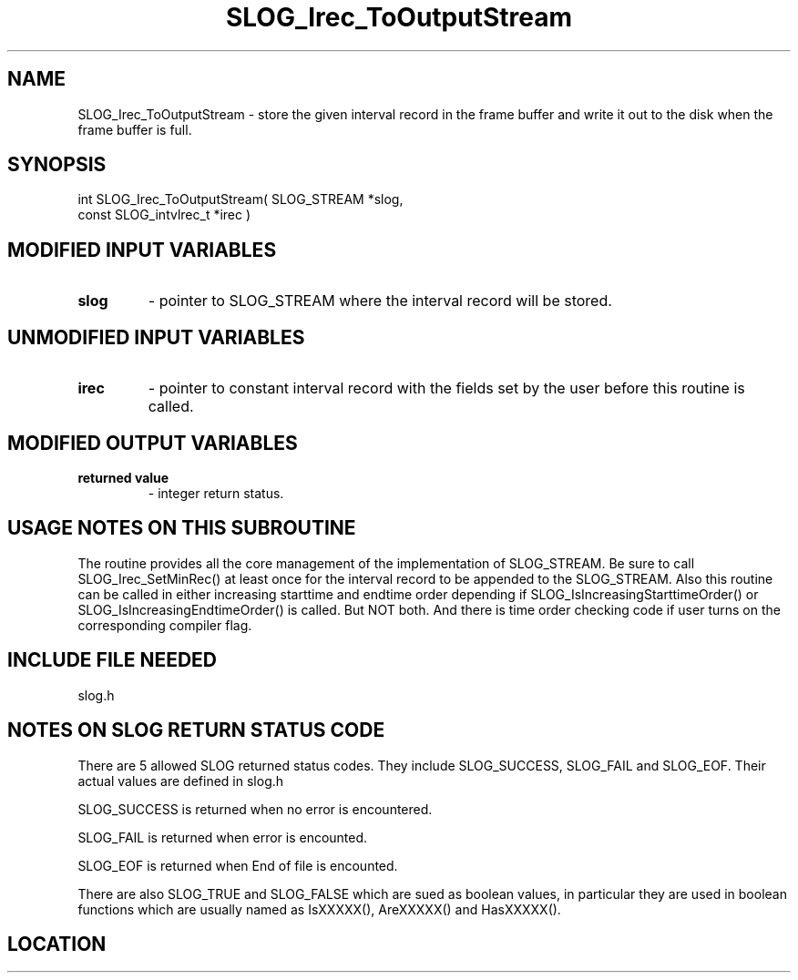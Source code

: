 .TH SLOG_Irec_ToOutputStream 3 "8/12/1999" " " "SLOG_API"
.SH NAME
SLOG_Irec_ToOutputStream \-  store the given interval record in the frame buffer and write it out to the disk when the frame buffer is full. 
.SH SYNOPSIS
.nf
int SLOG_Irec_ToOutputStream(       SLOG_STREAM      *slog,
                              const SLOG_intvlrec_t  *irec )
.fi
.SH MODIFIED INPUT VARIABLES 
.PD 0
.TP
.B slog 
- pointer to SLOG_STREAM where the interval record will be stored.
.PD 1

.SH UNMODIFIED INPUT VARIABLES 
.PD 0
.TP
.B irec 
- pointer to constant interval record with the fields set by 
the user before this routine is called.
.PD 1

.SH MODIFIED OUTPUT VARIABLES 
.PD 0
.TP
.B returned value 
- integer return status.
.PD 1

.SH USAGE NOTES ON THIS SUBROUTINE 
The routine provides all the core management of the implementation of
SLOG_STREAM.  Be sure to call SLOG_Irec_SetMinRec() at least once for
the interval record to be appended to the SLOG_STREAM.  Also this routine
can be called in either increasing starttime and endtime order depending
if SLOG_IsIncreasingStarttimeOrder() or SLOG_IsIncreasingEndtimeOrder()
is called.   But NOT both.  And there is time order checking code
if user turns on the corresponding compiler flag.

.SH INCLUDE FILE NEEDED 
slog.h


.SH NOTES ON SLOG RETURN STATUS CODE 
There are 5 allowed SLOG returned status codes.  They include
SLOG_SUCCESS, SLOG_FAIL and SLOG_EOF.  Their actual values
are defined in slog.h

SLOG_SUCCESS is returned when no error is encountered.

SLOG_FAIL is returned when error is encounted.

SLOG_EOF is returned when End of file is encounted.

There are also SLOG_TRUE and SLOG_FALSE which are sued as boolean
values, in particular they are used in boolean functions which
are usually named as IsXXXXX(), AreXXXXX() and HasXXXXX().
.br


.SH LOCATION
../src/slog_irec_write.c
